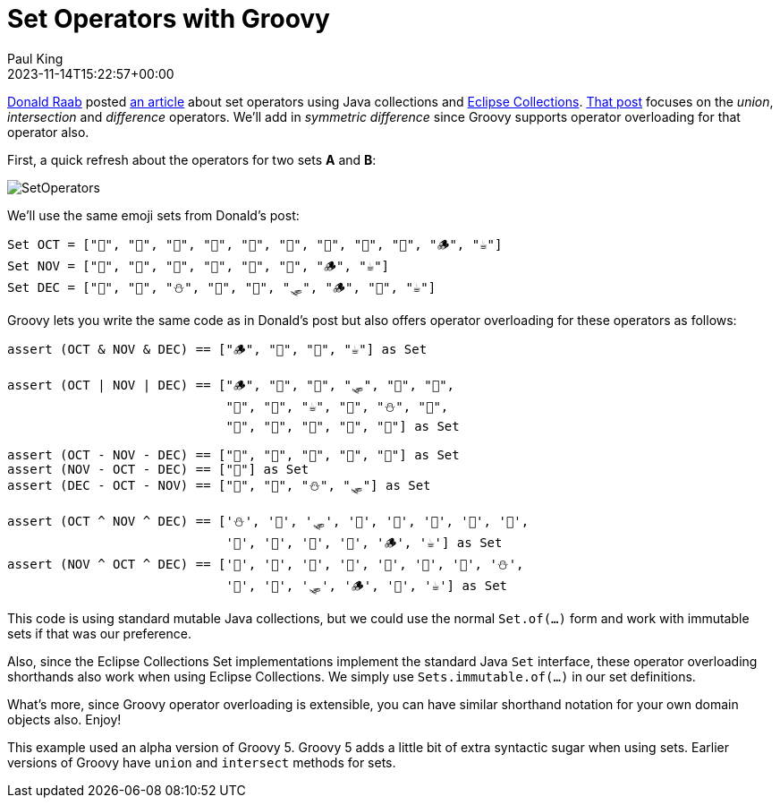 = Set Operators with Groovy
Paul King
:revdate: 2023-11-14T15:22:57+00:00
:keywords: groovy, emoji, set
:description: This blog looks at union, intersection, difference & symmetric difference operators in Groovy.

https://twitter.com/TheDonRaab[Donald Raab] posted https://donraab.medium.com/comparing-set-operations-between-java-and-eclipse-collections-92cf1df28d3b[an article] about set operators using Java collections and https://github.com/eclipse/eclipse-collections[Eclipse Collections]. https://donraab.medium.com/comparing-set-operations-between-java-and-eclipse-collections-92cf1df28d3b[That post] focuses
on the _union_, _intersection_ and _difference_ operators. We'll add in
_symmetric difference_ since Groovy supports operator overloading for that
operator also.

First, a quick refresh about the operators for two sets *A* and *B*:

image:img/SetOperators.png[]

We'll use the same emoji sets from Donald's post:

[source,groovy]
----
Set OCT = ["🍁", "🍃", "🎃", "🥧", "🍫", "🌝", "👻", "🌽", "🍎", "🪵", "☕️"]
Set NOV = ["🍂", "🍁", "🥧", "🦃", "🌽", "🍎", "🪵", "☕️"]
Set DEC = ["🥧", "🦃", "⛄️", "🍎", "🌰", "🛷", "🪵", "🎄", "☕️"]
----

Groovy lets you write the same code as in Donald's post but also offers
operator overloading for these operators as follows:

[source,groovy]
----
assert (OCT & NOV & DEC) == ["🪵", "🥧", "🍎", "☕️"] as Set

assert (OCT | NOV | DEC) == ["🪵", "🦃", "🌰", "🛷", "🍎", "🎄",
                             "🍫", "🌝", "☕️", "🥧", "⛄️", "🍁",
                             "🍂", "🍃", "👻", "🌽", "🎃"] as Set

assert (OCT - NOV - DEC) == ["🍫", "🌝", "🍃", "👻", "🎃"] as Set
assert (NOV - OCT - DEC) == ["🍂"] as Set
assert (DEC - OCT - NOV) == ["🎄", "🌰", "⛄️", "🛷"] as Set

assert (OCT ^ NOV ^ DEC) == ['⛄️', '🌰', '🛷', '🎄', '🍃', '🎃', '🍫', '🌝',
                             '👻', '🍂', '🥧', '🍎', '🪵', '☕️'] as Set
assert (NOV ^ OCT ^ DEC) == ['🍂', '🍃', '🎃', '🍫', '🌝', '👻', '🥧', '⛄️',
                             '🍎', '🌰', '🛷', '🪵', '🎄', '☕️'] as Set
----

This code is using standard mutable Java collections,
but we could use the normal `Set.of(...)` form and work with immutable sets
if that was our preference.

Also, since the Eclipse Collections Set implementations implement
the standard Java `Set` interface, these operator overloading shorthands
also work when using Eclipse Collections. We simply use
`Sets.immutable.of(...)` in our set definitions.

What's more, since Groovy operator overloading is extensible, you can have similar
shorthand notation for your own domain objects also. Enjoy!

This example used an alpha version of Groovy 5. Groovy 5 adds a little bit
of extra syntactic sugar when using sets. Earlier versions of Groovy
have `union` and `intersect` methods for sets.

